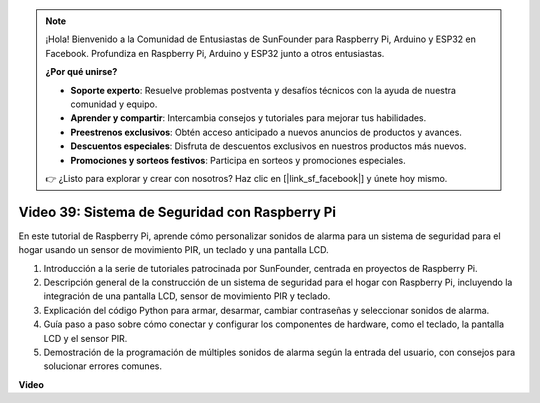 .. note::

    ¡Hola! Bienvenido a la Comunidad de Entusiastas de SunFounder para Raspberry Pi, Arduino y ESP32 en Facebook. Profundiza en Raspberry Pi, Arduino y ESP32 junto a otros entusiastas.

    **¿Por qué unirse?**

    - **Soporte experto**: Resuelve problemas postventa y desafíos técnicos con la ayuda de nuestra comunidad y equipo.
    - **Aprender y compartir**: Intercambia consejos y tutoriales para mejorar tus habilidades.
    - **Preestrenos exclusivos**: Obtén acceso anticipado a nuevos anuncios de productos y avances.
    - **Descuentos especiales**: Disfruta de descuentos exclusivos en nuestros productos más nuevos.
    - **Promociones y sorteos festivos**: Participa en sorteos y promociones especiales.

    👉 ¿Listo para explorar y crear con nosotros? Haz clic en [|link_sf_facebook|] y únete hoy mismo.

Video 39: Sistema de Seguridad con Raspberry Pi
=======================================================================================

En este tutorial de Raspberry Pi, aprende cómo personalizar sonidos de alarma para un sistema de seguridad para el hogar usando un sensor de movimiento PIR, un teclado y una pantalla LCD.

1. Introducción a la serie de tutoriales patrocinada por SunFounder, centrada en proyectos de Raspberry Pi.
2. Descripción general de la construcción de un sistema de seguridad para el hogar con Raspberry Pi, incluyendo la integración de una pantalla LCD, sensor de movimiento PIR y teclado.
3. Explicación del código Python para armar, desarmar, cambiar contraseñas y seleccionar sonidos de alarma.
4. Guía paso a paso sobre cómo conectar y configurar los componentes de hardware, como el teclado, la pantalla LCD y el sensor PIR.
5. Demostración de la programación de múltiples sonidos de alarma según la entrada del usuario, con consejos para solucionar errores comunes.

**Video**

.. raw:: html

    <iframe width="700" height="500" src="https://www.youtube.com/embed/rR0QxmnuWIY?si=4OgbmFl4B2LZLcq0" title="Reproductor de video de YouTube" frameborder="0" allow="accelerometer; autoplay; clipboard-write; encrypted-media; gyroscope; picture-in-picture; web-share" allowfullscreen></iframe>
